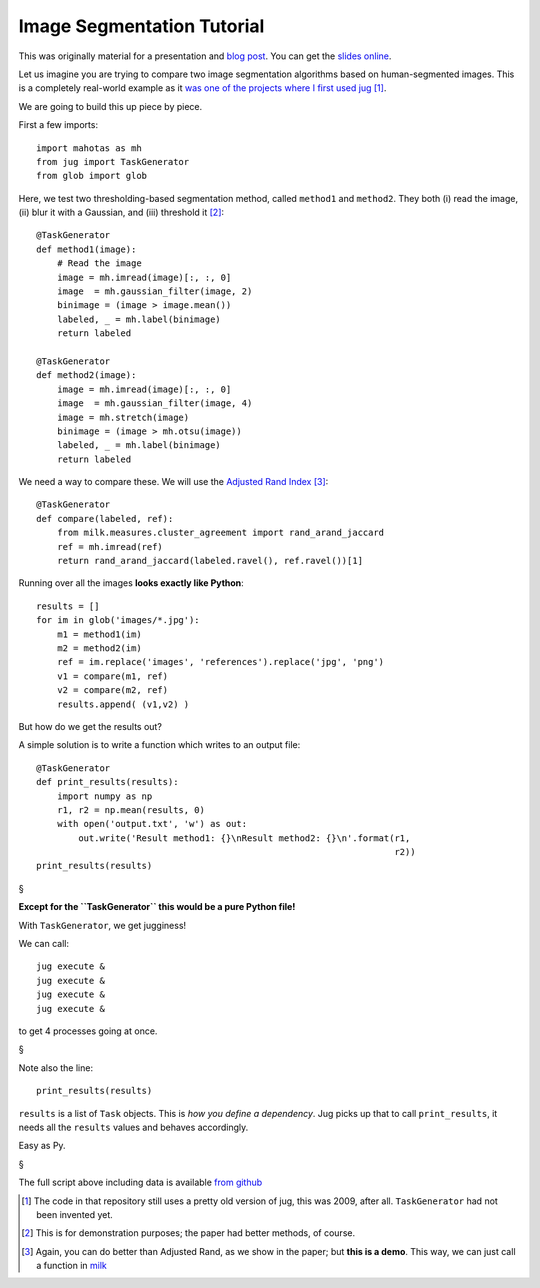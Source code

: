 ===========================
Image Segmentation Tutorial
===========================

This was originally material for a presentation and `blog post
<https://metarabbit.wordpress.com/2013/05/20/segmenting-images-in-parallel-with-python-jug/>`__.
You can get the `slides online <http://luisepdro.org/talks/2013/jug-meetup>`__.

Let us imagine you are trying to compare two image segmentation algorithms
based on human-segmented images. This is a completely real-world example as it
`was one of the projects where I first used jug
<https://github.com/luispedro/segmentation>`__ [#]_.

We are going to build this up piece by piece.

First a few imports::

    import mahotas as mh
    from jug import TaskGenerator
    from glob import glob

Here, we test two thresholding-based segmentation method, called ``method1`` and
``method2``. They both (i) read the image, (ii) blur it with a Gaussian, and
(iii) threshold it [#]_::

    @TaskGenerator
    def method1(image):
        # Read the image
        image = mh.imread(image)[:, :, 0]
        image  = mh.gaussian_filter(image, 2)
        binimage = (image > image.mean())
        labeled, _ = mh.label(binimage)
        return labeled

    @TaskGenerator
    def method2(image):
        image = mh.imread(image)[:, :, 0]
        image  = mh.gaussian_filter(image, 4)
        image = mh.stretch(image)
        binimage = (image > mh.otsu(image))
        labeled, _ = mh.label(binimage)
        return labeled


We need a way to compare these. We will use the `Adjusted Rand Index
<http://en.wikipedia.org/wiki/Rand_index>`__ [#]_::

    @TaskGenerator
    def compare(labeled, ref):
        from milk.measures.cluster_agreement import rand_arand_jaccard
        ref = mh.imread(ref)
        return rand_arand_jaccard(labeled.ravel(), ref.ravel())[1]

Running over all the images **looks exactly like Python**::

    results = []
    for im in glob('images/*.jpg'):
        m1 = method1(im)
        m2 = method2(im)
        ref = im.replace('images', 'references').replace('jpg', 'png')
        v1 = compare(m1, ref)
        v2 = compare(m2, ref)
        results.append( (v1,v2) )

But how do we get the results out?

A simple solution is to write a function which writes to an output file::

    @TaskGenerator
    def print_results(results):
        import numpy as np
        r1, r2 = np.mean(results, 0)
        with open('output.txt', 'w') as out:
            out.write('Result method1: {}\nResult method2: {}\n'.format(r1,
                                                                        r2))
    print_results(results)

§

**Except for the ``TaskGenerator`` this would be a pure Python file!**

With ``TaskGenerator``, we get jugginess!

We can call::

    jug execute &
    jug execute &
    jug execute &
    jug execute &

to get 4 processes going at once.

§

Note also the line::

    print_results(results)

``results`` is a list of ``Task`` objects. This is *how you define a
dependency*. Jug picks up that to call ``print_results``, it needs all the
``results`` values and behaves accordingly.

Easy as Py.

§

The full script above including data is available `from github
<https://github.com/luispedro/jug-presentations/tree/master/jug-segmentation-tutorial>`__

.. [#] The code in that repository still uses a pretty old version of jug, this
   was 2009, after all. ``TaskGenerator`` had not been invented yet.

.. [#] This is for demonstration purposes; the paper had better methods, of
   course.

.. [#] Again, you can do better than Adjusted Rand, as we show in the paper;
   but **this is a demo**. This way, we can just call a function in `milk
   <http://luispedro.org/software/milk>`__

